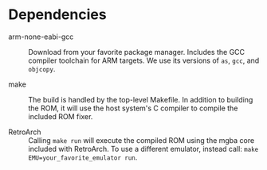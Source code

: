 * Dependencies

- arm-none-eabi-gcc :: Download from your favorite package manager. Includes the
  GCC compiler toolchain for ARM targets. We use its versions of ~as~, ~gcc~,
  and ~objcopy~.

- make :: The build is handled by the top-level Makefile. In addition to
  building the ROM, it will use the host system's C compiler to compile the
  included ROM fixer.

- RetroArch :: Calling ~make run~ will execute the compiled ROM using the mgba
  core included with RetroArch. To use a different emulator, instead call:
  ~make EMU=your_favorite_emulator run~.

